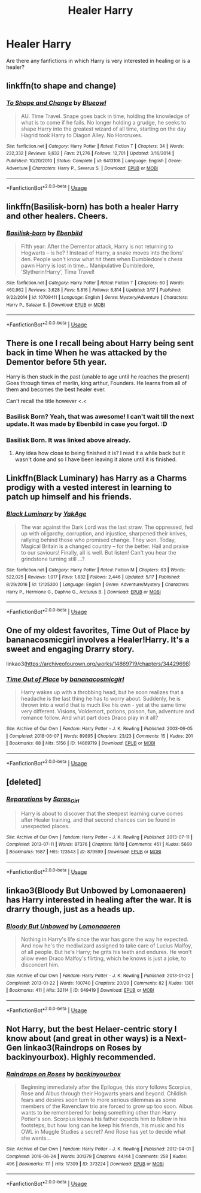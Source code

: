 #+TITLE: Healer Harry

* Healer Harry
:PROPERTIES:
:Score: 27
:DateUnix: 1560795205.0
:DateShort: 2019-Jun-17
:FlairText: Request
:END:
Are there any fanfictions in which Harry is very interested in healing or is a healer?


** linkffn(to shape and change)
:PROPERTIES:
:Author: Namzeh011
:Score: 13
:DateUnix: 1560800727.0
:DateShort: 2019-Jun-18
:END:

*** [[https://www.fanfiction.net/s/6413108/1/][*/To Shape and Change/*]] by [[https://www.fanfiction.net/u/1201799/Blueowl][/Blueowl/]]

#+begin_quote
  AU. Time Travel. Snape goes back in time, holding the knowledge of what is to come if he fails. No longer holding a grudge, he seeks to shape Harry into the greatest wizard of all time, starting on the day Hagrid took Harry to Diagon Alley. No Horcruxes.
#+end_quote

^{/Site/:} ^{fanfiction.net} ^{*|*} ^{/Category/:} ^{Harry} ^{Potter} ^{*|*} ^{/Rated/:} ^{Fiction} ^{T} ^{*|*} ^{/Chapters/:} ^{34} ^{*|*} ^{/Words/:} ^{232,332} ^{*|*} ^{/Reviews/:} ^{9,632} ^{*|*} ^{/Favs/:} ^{21,276} ^{*|*} ^{/Follows/:} ^{12,701} ^{*|*} ^{/Updated/:} ^{3/16/2014} ^{*|*} ^{/Published/:} ^{10/20/2010} ^{*|*} ^{/Status/:} ^{Complete} ^{*|*} ^{/id/:} ^{6413108} ^{*|*} ^{/Language/:} ^{English} ^{*|*} ^{/Genre/:} ^{Adventure} ^{*|*} ^{/Characters/:} ^{Harry} ^{P.,} ^{Severus} ^{S.} ^{*|*} ^{/Download/:} ^{[[http://www.ff2ebook.com/old/ffn-bot/index.php?id=6413108&source=ff&filetype=epub][EPUB]]} ^{or} ^{[[http://www.ff2ebook.com/old/ffn-bot/index.php?id=6413108&source=ff&filetype=mobi][MOBI]]}

--------------

*FanfictionBot*^{2.0.0-beta} | [[https://github.com/tusing/reddit-ffn-bot/wiki/Usage][Usage]]
:PROPERTIES:
:Author: FanfictionBot
:Score: 2
:DateUnix: 1560800748.0
:DateShort: 2019-Jun-18
:END:


** linkffn(Basilisk-born) has both a healer Harry and other healers. Cheers.
:PROPERTIES:
:Author: Erebus1999
:Score: 8
:DateUnix: 1560814733.0
:DateShort: 2019-Jun-18
:END:

*** [[https://www.fanfiction.net/s/10709411/1/][*/Basilisk-born/*]] by [[https://www.fanfiction.net/u/4707996/Ebenbild][/Ebenbild/]]

#+begin_quote
  Fifth year: After the Dementor attack, Harry is not returning to Hogwarts -- is he? ! Instead of Harry, a snake moves into the lions' den. People won't know what hit them when Dumbledore's chess pawn Harry is lost in time... Manipulative Dumbledore, 'Slytherin!Harry', Time Travel!
#+end_quote

^{/Site/:} ^{fanfiction.net} ^{*|*} ^{/Category/:} ^{Harry} ^{Potter} ^{*|*} ^{/Rated/:} ^{Fiction} ^{T} ^{*|*} ^{/Chapters/:} ^{60} ^{*|*} ^{/Words/:} ^{460,962} ^{*|*} ^{/Reviews/:} ^{3,628} ^{*|*} ^{/Favs/:} ^{5,816} ^{*|*} ^{/Follows/:} ^{6,814} ^{*|*} ^{/Updated/:} ^{3/17} ^{*|*} ^{/Published/:} ^{9/22/2014} ^{*|*} ^{/id/:} ^{10709411} ^{*|*} ^{/Language/:} ^{English} ^{*|*} ^{/Genre/:} ^{Mystery/Adventure} ^{*|*} ^{/Characters/:} ^{Harry} ^{P.,} ^{Salazar} ^{S.} ^{*|*} ^{/Download/:} ^{[[http://www.ff2ebook.com/old/ffn-bot/index.php?id=10709411&source=ff&filetype=epub][EPUB]]} ^{or} ^{[[http://www.ff2ebook.com/old/ffn-bot/index.php?id=10709411&source=ff&filetype=mobi][MOBI]]}

--------------

*FanfictionBot*^{2.0.0-beta} | [[https://github.com/tusing/reddit-ffn-bot/wiki/Usage][Usage]]
:PROPERTIES:
:Author: FanfictionBot
:Score: 2
:DateUnix: 1560814759.0
:DateShort: 2019-Jun-18
:END:


** There is one I recall being about Harry being sent back in time When he was attacked by the Dementor before 5th year.

Harry is then stuck in the past (unable to age until he reaches the present) Goes through times of merlin, king arthur, Founders. He learns from all of them and becomes the best healer ever.

Can't recall the title however <.<
:PROPERTIES:
:Author: smellinawin
:Score: 4
:DateUnix: 1560836012.0
:DateShort: 2019-Jun-18
:END:

*** Basilisk Born? Yeah, that was awesome! I can't wait till the next update. It was made by Ebenbild in case you forgot. :D
:PROPERTIES:
:Score: 3
:DateUnix: 1560880909.0
:DateShort: 2019-Jun-18
:END:


*** Basilisk Born. It was linked above already.
:PROPERTIES:
:Score: 2
:DateUnix: 1560839263.0
:DateShort: 2019-Jun-18
:END:

**** Any idea how close to being finished it is? I read it a while back but it wasn't done and so I have been leaving it alone until it is finished.
:PROPERTIES:
:Author: Noexit007
:Score: 1
:DateUnix: 1560872820.0
:DateShort: 2019-Jun-18
:END:


** Linkffn(Black Luminary) has Harry as a Charms prodigy with a vested interest in learning to patch up himself and his friends.
:PROPERTIES:
:Author: DeliSoupItExplodes
:Score: 1
:DateUnix: 1560816051.0
:DateShort: 2019-Jun-18
:END:

*** [[https://www.fanfiction.net/s/12125300/1/][*/Black Luminary/*]] by [[https://www.fanfiction.net/u/8129173/YakAge][/YakAge/]]

#+begin_quote
  The war against the Dark Lord was the last straw. The oppressed, fed up with oligarchy, corruption, and injustice, sharpened their knives, rallying behind those who promised change. They won. Today, Magical Britain is a changed country -- for the better. Hail and praise to our saviours! Finally, all is well. But listen! Can't you hear the grindstone turning still ...?
#+end_quote

^{/Site/:} ^{fanfiction.net} ^{*|*} ^{/Category/:} ^{Harry} ^{Potter} ^{*|*} ^{/Rated/:} ^{Fiction} ^{M} ^{*|*} ^{/Chapters/:} ^{63} ^{*|*} ^{/Words/:} ^{522,025} ^{*|*} ^{/Reviews/:} ^{1,017} ^{*|*} ^{/Favs/:} ^{1,832} ^{*|*} ^{/Follows/:} ^{2,446} ^{*|*} ^{/Updated/:} ^{5/17} ^{*|*} ^{/Published/:} ^{8/29/2016} ^{*|*} ^{/id/:} ^{12125300} ^{*|*} ^{/Language/:} ^{English} ^{*|*} ^{/Genre/:} ^{Adventure/Mystery} ^{*|*} ^{/Characters/:} ^{Harry} ^{P.,} ^{Hermione} ^{G.,} ^{Daphne} ^{G.,} ^{Arcturus} ^{B.} ^{*|*} ^{/Download/:} ^{[[http://www.ff2ebook.com/old/ffn-bot/index.php?id=12125300&source=ff&filetype=epub][EPUB]]} ^{or} ^{[[http://www.ff2ebook.com/old/ffn-bot/index.php?id=12125300&source=ff&filetype=mobi][MOBI]]}

--------------

*FanfictionBot*^{2.0.0-beta} | [[https://github.com/tusing/reddit-ffn-bot/wiki/Usage][Usage]]
:PROPERTIES:
:Author: FanfictionBot
:Score: 1
:DateUnix: 1560816102.0
:DateShort: 2019-Jun-18
:END:


** One of my oldest favorites, Time Out of Place by bananacosmicgirl involves a Healer!Harry. It's a sweet and engaging Drarry story.

linkao3([[https://archiveofourown.org/works/14869719/chapters/34429698]])
:PROPERTIES:
:Author: RoverMaelstrom
:Score: 0
:DateUnix: 1560807073.0
:DateShort: 2019-Jun-18
:END:

*** [[https://archiveofourown.org/works/14869719][*/Time Out of Place/*]] by [[https://www.archiveofourown.org/users/bananacosmicgirl/pseuds/bananacosmicgirl][/bananacosmicgirl/]]

#+begin_quote
  Harry wakes up with a throbbing head, but he soon realizes that a headache is the last thing he has to worry about. Suddenly, he is thrown into a world that is much like his own - yet at the same time very different. Visions, Voldemort, potions, poison, fun, adventure and romance follow. And what part does Draco play in it all?
#+end_quote

^{/Site/:} ^{Archive} ^{of} ^{Our} ^{Own} ^{*|*} ^{/Fandom/:} ^{Harry} ^{Potter} ^{-} ^{J.} ^{K.} ^{Rowling} ^{*|*} ^{/Published/:} ^{2003-06-05} ^{*|*} ^{/Completed/:} ^{2018-06-07} ^{*|*} ^{/Words/:} ^{89895} ^{*|*} ^{/Chapters/:} ^{23/23} ^{*|*} ^{/Comments/:} ^{15} ^{*|*} ^{/Kudos/:} ^{201} ^{*|*} ^{/Bookmarks/:} ^{68} ^{*|*} ^{/Hits/:} ^{5156} ^{*|*} ^{/ID/:} ^{14869719} ^{*|*} ^{/Download/:} ^{[[https://archiveofourown.org/downloads/14869719/Time%20Out%20of%20Place.epub?updated_at=1528456851][EPUB]]} ^{or} ^{[[https://archiveofourown.org/downloads/14869719/Time%20Out%20of%20Place.mobi?updated_at=1528456851][MOBI]]}

--------------

*FanfictionBot*^{2.0.0-beta} | [[https://github.com/tusing/reddit-ffn-bot/wiki/Usage][Usage]]
:PROPERTIES:
:Author: FanfictionBot
:Score: 1
:DateUnix: 1560807119.0
:DateShort: 2019-Jun-18
:END:


** [deleted]
:PROPERTIES:
:Score: -1
:DateUnix: 1560800176.0
:DateShort: 2019-Jun-18
:END:

*** [[https://archiveofourown.org/works/879599][*/Reparations/*]] by [[https://www.archiveofourown.org/users/Saras_Girl/pseuds/Saras_Girl][/Saras_Girl/]]

#+begin_quote
  Harry is about to discover that the steepest learning curve comes after Healer training, and that second chances can be found in unexpected places.
#+end_quote

^{/Site/:} ^{Archive} ^{of} ^{Our} ^{Own} ^{*|*} ^{/Fandom/:} ^{Harry} ^{Potter} ^{-} ^{J.} ^{K.} ^{Rowling} ^{*|*} ^{/Published/:} ^{2013-07-11} ^{*|*} ^{/Completed/:} ^{2013-07-11} ^{*|*} ^{/Words/:} ^{87376} ^{*|*} ^{/Chapters/:} ^{10/10} ^{*|*} ^{/Comments/:} ^{451} ^{*|*} ^{/Kudos/:} ^{5669} ^{*|*} ^{/Bookmarks/:} ^{1687} ^{*|*} ^{/Hits/:} ^{123543} ^{*|*} ^{/ID/:} ^{879599} ^{*|*} ^{/Download/:} ^{[[https://archiveofourown.org/downloads/879599/Reparations.epub?updated_at=1548090116][EPUB]]} ^{or} ^{[[https://archiveofourown.org/downloads/879599/Reparations.mobi?updated_at=1548090116][MOBI]]}

--------------

*FanfictionBot*^{2.0.0-beta} | [[https://github.com/tusing/reddit-ffn-bot/wiki/Usage][Usage]]
:PROPERTIES:
:Author: FanfictionBot
:Score: 2
:DateUnix: 1560800194.0
:DateShort: 2019-Jun-18
:END:


** linkao3(Bloody But Unbowed by Lomonaaeren) has Harry interested in healing after the war. It is drarry though, just as a heads up.
:PROPERTIES:
:Author: onethiccboy
:Score: 0
:DateUnix: 1560826494.0
:DateShort: 2019-Jun-18
:END:

*** [[https://archiveofourown.org/works/649419][*/Bloody But Unbowed/*]] by [[https://www.archiveofourown.org/users/Lomonaaeren/pseuds/Lomonaaeren][/Lomonaaeren/]]

#+begin_quote
  Nothing in Harry's life since the war has gone the way he expected. And now he's the mediwizard assigned to take care of Lucius Malfoy, of all people. But he's Harry; he grits his teeth and endures. He won't allow even Draco Malfoy's flirting, which he knows is just a joke, to disconcert him.
#+end_quote

^{/Site/:} ^{Archive} ^{of} ^{Our} ^{Own} ^{*|*} ^{/Fandom/:} ^{Harry} ^{Potter} ^{-} ^{J.} ^{K.} ^{Rowling} ^{*|*} ^{/Published/:} ^{2013-01-22} ^{*|*} ^{/Completed/:} ^{2013-01-22} ^{*|*} ^{/Words/:} ^{100740} ^{*|*} ^{/Chapters/:} ^{20/20} ^{*|*} ^{/Comments/:} ^{82} ^{*|*} ^{/Kudos/:} ^{1301} ^{*|*} ^{/Bookmarks/:} ^{411} ^{*|*} ^{/Hits/:} ^{32114} ^{*|*} ^{/ID/:} ^{649419} ^{*|*} ^{/Download/:} ^{[[https://archiveofourown.org/downloads/649419/Bloody%20But%20Unbowed.epub?updated_at=1529928304][EPUB]]} ^{or} ^{[[https://archiveofourown.org/downloads/649419/Bloody%20But%20Unbowed.mobi?updated_at=1529928304][MOBI]]}

--------------

*FanfictionBot*^{2.0.0-beta} | [[https://github.com/tusing/reddit-ffn-bot/wiki/Usage][Usage]]
:PROPERTIES:
:Author: FanfictionBot
:Score: 0
:DateUnix: 1560826516.0
:DateShort: 2019-Jun-18
:END:


** Not Harry, but the best Helaer-centric story I know about (and great in other ways) is a Next-Gen linkao3(Raindrops on Roses by backinyourbox). Highly recommended.
:PROPERTIES:
:Author: ceplma
:Score: -1
:DateUnix: 1560801848.0
:DateShort: 2019-Jun-18
:END:

*** [[https://archiveofourown.org/works/373224][*/Raindrops on Roses/*]] by [[https://www.archiveofourown.org/users/backinyourbox/pseuds/backinyourbox][/backinyourbox/]]

#+begin_quote
  Beginning immediately after the Epilogue, this story follows Scorpius, Rose and Albus through their Hogwarts years and beyond. Childish fears and desires soon turn to more serious dilemmas as some members of the Ravenclaw trio are forced to grow up too soon. Albus wants to be remembered for being something other than Harry Potter's son. Scorpius knows his father expects him to follow in his footsteps, but how long can he keep his friends, his music and his OWL in Muggle Studies a secret? And Rose has yet to decide what she wants...
#+end_quote

^{/Site/:} ^{Archive} ^{of} ^{Our} ^{Own} ^{*|*} ^{/Fandom/:} ^{Harry} ^{Potter} ^{-} ^{J.} ^{K.} ^{Rowling} ^{*|*} ^{/Published/:} ^{2012-04-01} ^{*|*} ^{/Completed/:} ^{2016-06-24} ^{*|*} ^{/Words/:} ^{301379} ^{*|*} ^{/Chapters/:} ^{44/44} ^{*|*} ^{/Comments/:} ^{258} ^{*|*} ^{/Kudos/:} ^{496} ^{*|*} ^{/Bookmarks/:} ^{111} ^{*|*} ^{/Hits/:} ^{17309} ^{*|*} ^{/ID/:} ^{373224} ^{*|*} ^{/Download/:} ^{[[https://archiveofourown.org/downloads/373224/Raindrops%20on%20Roses.epub?updated_at=1545274678][EPUB]]} ^{or} ^{[[https://archiveofourown.org/downloads/373224/Raindrops%20on%20Roses.mobi?updated_at=1545274678][MOBI]]}

--------------

*FanfictionBot*^{2.0.0-beta} | [[https://github.com/tusing/reddit-ffn-bot/wiki/Usage][Usage]]
:PROPERTIES:
:Author: FanfictionBot
:Score: 0
:DateUnix: 1560801865.0
:DateShort: 2019-Jun-18
:END:
